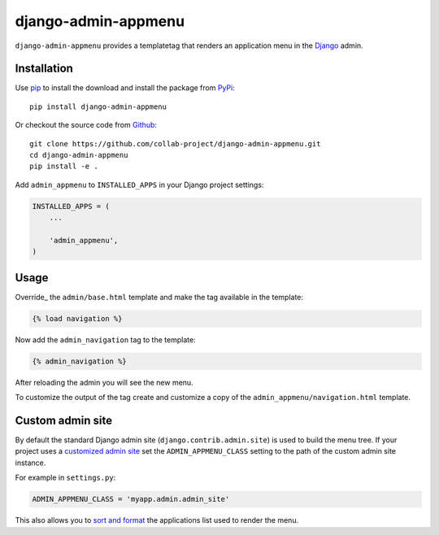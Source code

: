 django-admin-appmenu
====================

``django-admin-appmenu`` provides a templatetag that renders an application
menu in the `Django <https://www.djangoproject.com>`_  admin.

.. image:: https://img.shields.io/pypi/v/django-admin-appmenu.svg
    :target: https://pypi.python.org/pypi/django-admin-appmenu
.. image:: https://img.shields.io/pypi/pyversions/django-admin-appmenu.svg
    :target: https://pypi.python.org/pypi/django-admin-appmenu
.. image:: https://travis-ci.org/collab-project/django-admin-appmenu.svg?branch=master
    :target: https://travis-ci.org/collab-project/django-admin-appmenu
.. image:: https://coveralls.io/repos/collab-project/django-admin-appmenu/badge.svg
    :target: https://coveralls.io/r/collab-project/django-admin-appmenu
.. image:: https://img.shields.io/badge/license-MIT-blue.svg
    :target: https://raw.githubusercontent.com/collab-project/django-admin-appmenu/master/LICENSE

Installation
------------

Use pip_ to install the download and install the package from PyPi_::

  pip install django-admin-appmenu

Or checkout the source code from Github_::

  git clone https://github.com/collab-project/django-admin-appmenu.git
  cd django-admin-appmenu
  pip install -e .

Add ``admin_appmenu`` to ``INSTALLED_APPS`` in your Django project settings:

.. code-block:: python

  INSTALLED_APPS = (
      ...

      'admin_appmenu',
  )

Usage
-----

Override_ the ``admin/base.html`` template and make the tag available in the
template:

.. code-block:: python

  {% load navigation %}


Now add the ``admin_navigation`` tag to the template:

.. code-block:: python

  {% admin_navigation %}

After reloading the admin you will see the new menu.

To customize the output of the tag create and customize a copy of the
``admin_appmenu/navigation.html`` template.

Custom admin site
-----------------

By default the standard Django admin site (``django.contrib.admin.site``)
is used to build the menu tree. If your project uses a `customized admin site`_
set the ``ADMIN_APPMENU_CLASS`` setting to the path of the custom admin site
instance.

For example in ``settings.py``:

.. code-block:: python

  ADMIN_APPMENU_CLASS = 'myapp.admin.admin_site'

This also allows you to `sort and format`_ the applications list used to render
the menu.

.. _pip: https://pypi.python.org/pypi/pip
.. _PyPi: https://pypi.python.org/pypi/django-admin-appmenu
.. _Github: https://github.com/collab-project/django-admin-appmenu
.. _overriding: https://docs.djangoproject.com/en/1.9/ref/contrib/admin/#overriding-admin-templates
.. _customized admin site: https://docs.djangoproject.com/en/1.9/ref/contrib/admin/#customizing-the-adminsite-class
.. _sort and format: https://github.com/collab-project/django-admin-appmenu/blob/master/admin_appmenu/tests/admin.py#L42